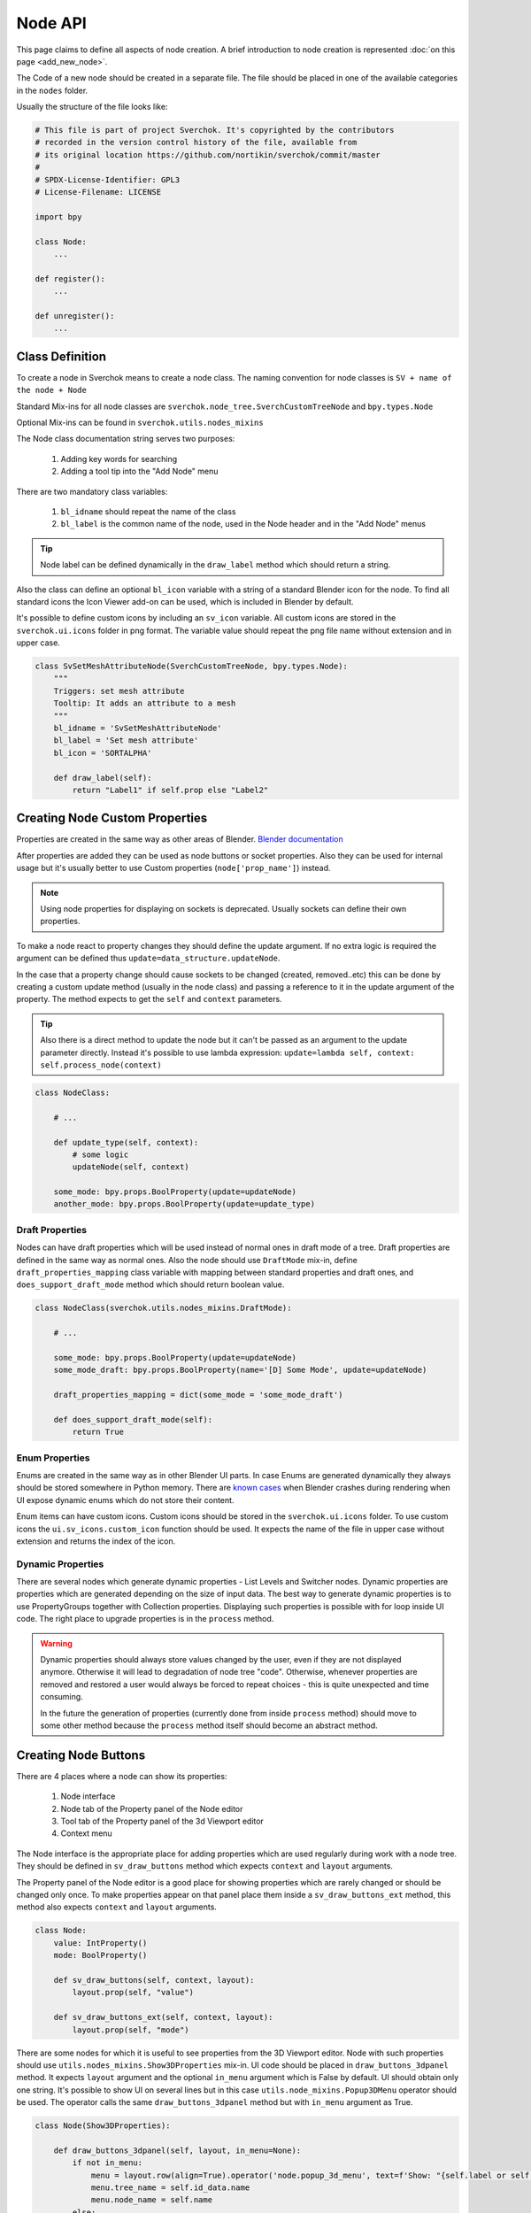 ========
Node API
========

This page claims to define all aspects of node creation. A brief introduction
to node creation is represented :doc:`on this page <add_new_node>`.

The Code of a new node should be created in a separate file. The file should be placed in
one of the available categories in the ``nodes`` folder.

Usually the structure of the file looks like:

.. code-block:: python

    # This file is part of project Sverchok. It's copyrighted by the contributors
    # recorded in the version control history of the file, available from
    # its original location https://github.com/nortikin/sverchok/commit/master
    #
    # SPDX-License-Identifier: GPL3
    # License-Filename: LICENSE

    import bpy

    class Node:
        ...

    def register():
        ...

    def unregister():
        ...


Class Definition
----------------

To create a node in Sverchok means to create a node class. The naming convention for
node classes is ``SV + name of the node + Node``

Standard Mix-ins for all node classes are
``sverchok.node_tree.SverchCustomTreeNode`` and ``bpy.types.Node``

Optional Mix-ins can be found in ``sverchok.utils.nodes_mixins``

The Node class documentation string serves two purposes:

  1. Adding key words for searching
  2. Adding a tool tip into the "Add Node" menu

There are two mandatory class variables:

  1. ``bl_idname`` should repeat the name of the class
  2. ``bl_label`` is the common name of the node, used in the Node header and in the "Add Node" menus 

.. tip::
   Node label can be defined dynamically in the ``draw_label`` method which
   should return a string.

Also the class can define an optional ``bl_icon`` variable with a string of a
standard Blender icon for the node. To find all standard icons the Icon
Viewer add-on can be used, which is included in Blender by default.

It's possible to define custom icons by including an ``sv_icon``
variable. All custom icons are stored in the ``sverchok.ui.icons`` folder in png
format. The variable value should repeat the png file name without extension
and in upper case.

.. code-block:: python

    class SvSetMeshAttributeNode(SverchCustomTreeNode, bpy.types.Node):
        """
        Triggers: set mesh attribute
        Tooltip: It adds an attribute to a mesh
        """
        bl_idname = 'SvSetMeshAttributeNode'
        bl_label = 'Set mesh attribute'
        bl_icon = 'SORTALPHA'

        def draw_label(self):
            return "Label1" if self.prop else "Label2"


Creating Node Custom Properties
-------------------------------

Properties are created in the same way as other areas of Blender.
`Blender documentation <https://docs.blender.org/api/current/bpy.props.html>`_

After properties are added they can be used as node buttons or socket
properties. Also they can be used for internal usage but it's usually better to
use Custom properties (``node['prop_name']``) instead.

.. note::
   Using node properties for displaying on sockets is deprecated. Usually
   sockets can define their own properties.

To make a node react to property changes they should define the update argument.
If no extra logic is required the argument can be defined thus
``update=data_structure.updateNode``. 

In the case that a property change should cause sockets to be changed (created, removed..etc)
this can be done by creating a custom update method (usually in the node class) and passing a reference 
to it in the update argument of the property. 
The method expects to get the ``self`` and ``context`` parameters.

.. tip::
   Also there is a direct method to update the node but it can't be passed as
   an argument to the update parameter directly. Instead it's possible to use
   lambda expression:
   ``update=lambda self, context: self.process_node(context)``

.. code-block:: python

    class NodeClass:

        # ...

        def update_type(self, context):
            # some logic
            updateNode(self, context)

        some_mode: bpy.props.BoolProperty(update=updateNode)
        another_mode: bpy.props.BoolProperty(update=update_type)


Draft Properties
^^^^^^^^^^^^^^^^

Nodes can have draft properties which will be used instead of normal ones in
draft mode of a tree. Draft properties are defined in the same way as normal
ones. Also the node should use ``DraftMode`` mix-in, define
``draft_properties_mapping`` class variable with mapping between standard
properties and draft ones, and ``does_support_draft_mode`` method which should
return boolean value.

.. code-block:: python

    class NodeClass(sverchok.utils.nodes_mixins.DraftMode):

        # ...

        some_mode: bpy.props.BoolProperty(update=updateNode)
        some_mode_draft: bpy.props.BoolProperty(name='[D] Some Mode', update=updateNode)

        draft_properties_mapping = dict(some_mode = 'some_mode_draft')

        def does_support_draft_mode(self):
            return True


Enum Properties
^^^^^^^^^^^^^^^

Enums are created in the same way as in other Blender UI parts. In case Enums
are generated dynamically they always should be stored somewhere in Python
memory. There are `known cases`_ when Blender crashes during rendering when UI
expose dynamic enums which do not store their content.

.. _known cases: https://github.com/nortikin/sverchok/issues/4316

Enum items can have custom icons. Custom icons should be stored in the
``sverchok.ui.icons`` folder. To use custom icons the ``ui.sv_icons.custom_icon``
function should be used. It expects the name of the file in upper case without
extension and returns the index of the icon.


Dynamic Properties
^^^^^^^^^^^^^^^^^^

There are several nodes which generate dynamic properties - List Levels and
Switcher nodes. Dynamic properties are properties which are generated
depending on the size of input data. The best way to generate dynamic properties
is to use PropertyGroups together with Collection properties. Displaying
such properties is possible with for loop inside UI code. The right place to upgrade
properties is in the ``process`` method.

.. warning::

   Dynamic properties should always store values changed by the user, even if they
   are not displayed anymore. Otherwise it will lead to degradation of node
   tree "code". Otherwise, whenever properties are removed and restored a user would always
   be forced to repeat choices - this is quite unexpected and time consuming.

   In the future the generation of properties (currently done from inside ``process`` method) should
   move to some other method because the ``process`` method itself should become an
   abstract method.


Creating Node Buttons
---------------------

There are 4 places where a node can show its properties:

  1. Node interface
  2. Node tab of the Property panel of the Node editor
  3. Tool tab of the Property panel of the 3d Viewport editor
  4. Context menu

The Node interface is the appropriate place for adding properties which are used
regularly during work with a node tree. They should be defined in
``sv_draw_buttons`` method which expects ``context`` and ``layout`` arguments.

The Property panel of the Node editor is a good place for showing properties which
are rarely changed or should be changed only once. To make properties appear on that panel 
place them inside a ``sv_draw_buttons_ext`` method, this method also expects ``context`` and ``layout``
arguments.


.. code-block:: python

    class Node:
        value: IntProperty()
        mode: BoolProperty()

        def sv_draw_buttons(self, context, layout):
            layout.prop(self, "value")

        def sv_draw_buttons_ext(self, context, layout):
            layout.prop(self, "mode")


There are some nodes for which it is useful to see properties from the 3D Viewport editor.
Node with such properties should use ``utils.nodes_mixins.Show3DProperties``
mix-in. UI code should be placed in ``draw_buttons_3dpanel`` method. It expects
``layout`` argument and the optional ``in_menu`` argument which is False by default.
UI should obtain only one string. It's possible to show UI on several lines but
in this case ``utils.node_mixins.Popup3DMenu`` operator should be used. The
operator calls the same ``draw_buttons_3dpanel`` method but with ``in_menu``
argument as True.

.. code-block:: python

    class Node(Show3DProperties):

        def draw_buttons_3dpanel(self, layout, in_menu=None):
            if not in_menu:
                menu = layout.row(align=True).operator('node.popup_3d_menu', text=f'Show: "{self.label or self.name}"')
                menu.tree_name = self.id_data.name
                menu.node_name = self.name
            else:
                row.prop(self, 'mode1')
                row.prop(self, 'mode2')


Also optionally nodes can show their properties in the context menu. The Node class should
override the ``rclick_menu`` method which expects ``context`` and ``layout`` arguments.


Node Sockets
------------

Node sockets are created in ``sv_init`` method. ``new`` method of input and
output collections of sockets should be used. It expects name of a socket type
and name socket itself. These names are shown in UI and also usually are used
as identifiers. Whole list of available socket types can be found in
``core.sockets`` module. The new method returns newly created socket which
can be used for setting its extra parameters.

Usually sockets expose their default parameters. By default they are switched
off. The proper way to make to show its property is to assign True value to
``use_prop`` attribute of the socket. Default value can be changed in
``default_property`` attribute.

``SvStringsSocket`` type has two types of default values. Current type stored
in ``default_property_type`` attribute which can receive either 'float' or
'int' values. Default values are stored in ``default_float_property`` and
``default_int_property`` attributes.

.. code-block:: python

    class Node:
        def sv_init(self, context):
            socket = self.inputs.new('SvStringsSocket', "Size")
            socket.use_prop = True
            socket.default_float_property = 1.0
            self.outputs.new('SvVerticesSocket', "Verts")

.. tip::
   Alternative way of creating input sockets is using ``sv_new_input`` method.

   .. code-block:: python

      class Node:
          def sv_init(self, context):
              self.sv_new_input('SvStringsSocket', "Size", use_prop=True,
                                default_float_property=1)

Dynamic Sockets
^^^^^^^^^^^^^^^

Dynamic sockets are shown only on certain conditions. There are 3 categories
of them:

  1. Socket is shown if a node has certain properties.
  2. Socket is shown if other socket is connected.
  3. Socket is shown if node has appropriate input data.

There are many ways to show / hide sockets. First of all it's possible ot use
Blender standard API for adding and removing sockets. Most resent nodes use
``hide_safe`` attribute of sockets. Disadvantage of this method is that sockets
are not really deleted and can be shown with `Ctrl+h` by user. The proper
way now is to use standard Blender ``enabled`` attribute.

When type of a socket should be changed it's possible to use
``data_structure.changable_sockets`` function or ``replace_socket`` method of a
socket. First function changes type of output sockets dependently on type of
a socket connected to input one. With the second method you have to define new
type of a socket by yourself.

.. warning::
   Change type of a socket is tricky part. Because it's related with removing,
   adding, moving sockets and links in a tree. Also it can be quite inefficient
   because Blender does not expose API which would allow to search connected
   neighbour sockets efficiently. But usually it's not a bottle neck in such
   cases.

To generate sockets upon changes of node properties is possible in ``update``
method of properties.

To generate sockets upon changes in node connections is possible in
``sv_update`` method of nodes. This method can be called quite intensively so
it's wise to expense resources carefully.

To generate sockets upon changes of input data of a node was quite controversial
idea. Now it's only used in Dictionary output node. The problem is that this can
easily lead to losses of user connections what breaks node setups. For example
in Geometry Nodes project there was a decision that sockets should be
independent to data layer. So to generate such nodes is not recommended now.
If there is now way but to have this functionality possible solution could be
to add a button to a node which would recreate sockets explicitly.

.. code-block:: python

    class Node:
        def mode_update(self, context):
            self.inputs['Value'].enabled = self.mode
            self.process_node()

        mode: BoolProperty(update=mode_update)

        def sv_init(self, context):
            self.inputs.new('SvStringsSocket', "Value").use_prop = True
            self.outputs.new('SvStringsSocket', "Value")

        def sv_update(self)
            data_structure.changable_sockets(self, "Value", ["Value"])

Socket Properties
^^^^^^^^^^^^^^^^^

label
  Expects a string which is used instead of a socket name in UI.

use_prop
  Expects boolean value. If true the socket will display its default property.

.. image:: https://user-images.githubusercontent.com/28003269/180741280-683987fa-e10c-47e1-91e0-807311697fea.png
   :align: right

show_property_type (SvStringsSocket)
  It adds icon to switch default type of the string socket

custom_draw
  Expects name of a method of the node of the socket. If defined the method
  will be used draw UI elements for the socket.

  .. code-block:: python

     class Node:
         def custom_draw_socket(self, socket, context, layout):
             layout.prop(self, "node_property")


quick_link_to_node
  Expects a string of node `bl_idname``. This will add an operator which can
  create quick link to the given node.

link_menu_handler
  Expects a string of class name defined inside node of the socket. This only
  works when displaying quick links is in multiple values mode. In the class
  its possible to define extra nodes for connections. This is analog of
  creating nodes during dragging a link from a socket in Blender 3.1.

  .. code-block:: python

     class Node:
         class MenuHandler:
             @classmethod
             def get_items(cls, socket, context):
                 """Return list of extra options for the menu"""
                 return [('KEY', "Name", "Description"), ]

             @classmethod
             def on_selected(cls, tree, node, socket, key, context):
                 """In this method the node should be created and linked to the socket"""
                 if key == 'KEY':
                     print("Hello world!")

prop_name
  Expects name of a node property to display in UI of the socket.

  .. warning::
     This is deprecated way to display default properties for sockets. Use
     ``use_prop`` attribute instead.

object_kinds (SvObjectSocket)
  Expects string value of object type to socket to display as possible choice.
  Its also possible to pass several types which should be separate by only
  comma: ‘MESH,CURVE,SURFACE,META,FONT,VOLUME,EMPTY,CAMERA,LIGHT’

expanded (SvVerticesSocket, SvQuaternionSocket, SvColorSocket)
  Expects boolean value. It's responsible for the way of the socket to display
  the socket value.

Socket Vectorization Properties
^^^^^^^^^^^^^^^^^^^^^^^^^^^^^^^

Vectorization system is on
:ref:`experimental stage <experimental_vectorization>`

is_mandatory
  Expects boolean value. If True the node can't perform its function without
  data from the socket.

nesting_level
  Expects integer value. Describes the expected shape of input data.

  * 3 for vectors lists (Default for Vertices Socket)
  * 2 for number lists (Default)
  * 1 for single item

default_mode
  Expects one of the next strings:

  * 'NONE' to leave empty
  * 'EMPTY_LIST' for [[]] (Default)
  * 'MATRIX' for Matrix()
  * 'MASK' for [[True]]

pre_processing
  Expects one of the next strings:

  * 'ONE_ITEM' for values like the number of subdivision (one value per object).
    It will match one value per object independently if the list is [[1,2]]
    or [[1],[2]]. In case of more complex inputs no preprocessing will be made.
  * 'NONE' not doing any preprocessing. (Default)


Business logic
--------------

The main work of the node is happening inside ``process`` method which does
not expect any arguments.

The whole process can be split into 3 steps:

  1. Extract data from sockets.
  2. Handle the data.
  3. Record result into output sockets.

.. note::
   In future it is planned to convert the method into abstract one. In this case
   a node will get parameters via some arguments.

For reading data from sockets their ``sv_get`` method can be used.
It has tow important parameters. ``default`` parameter expects any
data which will be returned in case if input socket does not have any external
data. ``deepcopy`` parameter expects False value if input data is not modified
by the node. The node can work quite more efficient if deepcopy is False. But
if a node do modify the data the parameter should be with default value,
otherwise other nodes which use the same data will get unexpected results.

.. note::
   Many nodes on this stage also do such optimization as checking connection of
   their output sockets and if they are not connected cancel their father
   execution. Really it's not recommended in new nodes. The right place for
   such optimization is execution system.

After handling input data ``sv_set`` method of sockets can be used for
saving result. It expects only one parameter - data.

.. code-block:: python

    class Node:
        def process(self):
            data = self.inputs['My Socket'].sv_get(default=[], deepcopy=False)

            result = handle_data(data)

            self.outputs['My Socket'].sv_set(result)

.. important::
   Sometimes node does not have enough data to perform its function in this case
   it should pass available data to output sockets unmodified. It's important
   because the whole node tree will stop working otherwise.

.. tip::
   Also ``sv_get`` method has third parameter - ``implicit_conversions``. It
   expects one of the values of ``core.socket_conversions.ConversionPolicies``
   enum. It's purpose is to convert format of output data of previous nodes to
   format of input data of current node. For example via Conversion Policy
   conversion simple values to vectors is happening. Usually such settings are
   applied globally to all sockets but sometimes it can be useful to override
   them via the parameter (not single node do this currently though).

Data vectorization
^^^^^^^^^^^^^^^^^^

All nodes should be designed in a way that they can handle not only one object
but multiple of them. That is called vectorization in Sverchok. For example if
a node works with vertices of an object it should handle list of lists of
vertices.

It can happen that some input data has one number of objects and another
input data has another number of objects. In this case a node should perform
data matching operation. Usually it means that data with shorter number of
objects should repeat them to match them to number of objects of the longest
data. Repeating objects usually happens in two ways.

  1. Last object fills all missing ones. For example: ``[1, 2, 3]`` will be
     converted into ``[1, 2, 3, 3 ,3 ,3]`` if number of required objects is 6.
  2. Objects start to repeat from start of a list (cycling). For example:
     ``[1, 2, 3]`` will be converted into ``[1, 2, 3, 1, 2, 3]`` if number of
     required objects is 6.

Usually number of objects is determined by the longest input data. Sometimes
the number can be limited by some particular input in case it does not have
sense to repeat it.

There are helping functions / generators to perform data matching in
``data_structure`` module. Generators are preferable before functions.

.. code-block:: python

    class Node:
        def process(self):
            params = [s.sv_get(deepcopy=False, default=[[]]) for s in self.inputs]
            max_len = max(map(len, params))
            out = []
            for _, v, e, f, fd, m, t, d  in zip(range(max_len), *make_repeaters(params)):
                out.append(handle_data(v, f, t, d, e, fd, m))

            out_verts, out_edges, out_faces, out_face_data, out_mask = zip(*out)
            self.outputs['Verts'].sv_set(out_verts)
            self.outputs['Edges'].sv_set(out_edges)
            self.outputs['Faces'].sv_set(out_faces)
            self.outputs['Face data'].sv_set(out_face_data)
            self.outputs['Mask'].sv_set(out_mask)

.. _experimental_vectorization:

.. note::
   There are two experimental approaches to automatize data matching. One can
   be found in ``utils.nodes_mixins.recursive_nodes`` and another in
   ``utils.vectorize`` modules. Both of them can handle not only list of
   objects but and nested to each other lists of objects with arbitrary
   nestedness and shape. It leads to two disadvantages:

     1. It make the code difficult to understand, to support and to debug.
        Even for user its more difficult to handle data with complex shape.
     2. Vectorization itself is very expensive thing because it uses pure
        Python loops. And such complex vectorization system is even more
        expensive.

   Also any vectorization can be performed with loop nodes which can create
   more clear representation data handling. So this modules should prove first
   which problems they are going to solve which can't be tackled in another way
   and so they can't be recommended for use for now.

.. note::
   In future vectorization should leve the nodes area and arrive to execution
   system. In this case nodes only have to add information to sockets to give to
   execution system to now how to match data.

Data structure
^^^^^^^^^^^^^^

Sverchok can operate on vide variation of data structures. The most important
one is mesh data structure. Sverchok uses *Face-vertex* representation of them.
Representation is a simple list of vertices, and a set of edges and polygons
that point to the vertices they use.

.. note::
   Usually list of vertices, edges and polygons are ordinary Python lists.
   Vertices can be represented as numpy arrays. If a node is generator it can
   have an option in which format to output vertices. If a node has vertices as
   an input it should output them in the same format in which they came.

   For edges and polygons it was decided not to use numpy arrays due little
   performance benefit and in case of n-gons it's not trivial how to store and
   handle them as numpy arrays.

.. code-block:: python

    # simple triangle
    vertices = [(0, 0, 0), (1, 0, 0), (0, 1, 0)]
    edges = [(0, 1), (1, 2), (0, 2)]
    polygons = [[0, 1, 2], ]

For vertices there is ``SvVerticesSocket`` socket type. For edges and faces
there is ``SvStringsSocket`` socket type. The last one is also used for lists
of numbers (floats, integers).

For storing mesh attributes Sverchok uses simple numbers or more complex data
as colors, texts and vectors. Such lists should store values per mesh element.
Color data passes via ``SvColorSocket``, number via ``SvStringsSocket``, strings
via ``SvTextSocket``.

For orienting meshes in space Blender Matrix and Quaternions are used.
Historically they has next format - ``[matrix, matrix, ...]`` but this format
can move only whole mesh. For this reason some nodes also support such format -
``[[matrix, matrix, ...], [matrix, ...]]``. In this cases matrix can be used
for moving separate elements of a mesh. Socket types for them are
``SvMatrixSocket`` and ``SvQuaternionSocket``.

Sverchok has family of mathematical objects such as Curves, Surfaces,
Feilds, Solids. All of them, except Solids, are defined as Python classes.
Solids are used from FreeCAD library. They all have dedicated to them sockets
in the ``core.sockets`` module.

Also there are some other data structures as Blender objects, File paths, svg,
Pulga forces, Dictionaries.

.. note::
   Dictionary has rather experimental stage and should prove in which area
   they can be used efficiently.

BMesh data structure
^^^^^^^^^^^^^^^^^^^^

For performing operations over geometry it's possible to create you own
algorithms. But also Blender has a library of some basic geometry operations.
This library uses special BMesh data structure. It's similar to Half-edge
data structure. To convert data from Sverchok format to BMesh and vice versa
there is ``utils.sv_bmesh_utils`` module.

Tests
^^^^^

Ideally nodes should go with some tests. But currently there is no framework
for automation of tests creation. So it's optional now. More about tests in the
separate section :doc:`testing`.

Performance
^^^^^^^^^^^

.. figure::  https://user-images.githubusercontent.com/28003269/167471557-e10fb5f4-af31-47a2-86f2-e826a253fd06.png
   :align: right
   :width: 300px

   Dot graph https://github.com/jrfonseca/gprof2dot

.. figure:: https://user-images.githubusercontent.com/28003269/167472803-225b8fd9-4584-4eb5-b7e8-f0ce9695f604.png
   :align: right
   :width: 300px

   Icicle style https://github.com/jiffyclub/snakeviz

Performance of the nodes is very important and quite a big problem in Sverchok
currently. Using pure Python is quite weak solution. First step to improve
performance is to rewrite code with numpy library if it's possible.

Sverchok has tool with UI to measure performance of separate nodes or a whole
tree. It's located in the Tree Profiling panel in Sverchok tab of Property
panel. It only appears if the Developer mode is enabled in the add-on settings.

In Node Tree Update mode the performance of a whole tree will be measured. To
measure performance of separate nodes their process method should be marked with
``utils.profile.profile`` decorator.

After measuring the performance the result can be outputted in the console which
is standard output of cProfile Python module. Also the result can be saved in
separate file which can be visualized with another tools.

Printing / Logging
^^^^^^^^^^^^^^^^^^

Printing and profiling are very expensive operations. Also console can fastly
turn into unreadable mess. So it's better to avoid using them inside node code.
During debugging it's valid to use print function but it should removed in the
end.

Usually logging can be don in some operators in this case you can use loggers
from ``utils.logging`` module or by using ``node.debug``, ``node.info`` and
other aliases.

Node Registration
-----------------

After a node was created it should be registered to appear in Blender interface.
It can be done in function with ``register`` name in the same module with node
class. This function will be called whenever the add-on is enabled. For the
class registration standard Blender function is used.

.. code-block:: python

    class Node:
        ...

    def register():
        bpy.utils.register_class(Node)

Also node should be placed in some existing category by adding its ``bl_idname``
to the ``index.md`` file.

.. tip::
   In case new node should obtain new category it's possible to create it in
   ``ui/nodeview_space_menu`` module. Here is example of adding a category
   with name Test.

   .. code-block:: python

      menu_structure = [
          ...,
          ["NODEVIEW_MT_AddTest", 'ICON_NAME'],
          ...,
          ]

      classes = [
          ...,
          make_class('Test', "Test"),
          ...,
          ]

   Also the category should be added to ``index.md`` file similar to other
   categories.

When the add-on is disabled or reloaded its classes should be unregister. To
unregister a node is possible in function with name ``unregister`` in the same
module with Node class.

Also with node should go documentation file in ``docs.nodes`` folder.


Animation
---------

There are nodes which should be updated upon frame change. Usually they read
some data from a Blender scene. To make a node to be updated every frame it's
enough to override ``is_animation_dependent`` node attribute with True value.

.. note::
   Buttons should be displayed via ``sv_draw_buttons`` method otherwise the
   node won't display extra property which can be used by user to disable
   updates for the current node.


Muting
------

Blender gives opportunity to temporary switch off any node in a tree. In this
case its input data paths through the node without any modifications toward next
nodes. Bas node class has default ``sv_internal_links`` property to determine
how the data should path a node. If default behaviour does not fit into a node
logic it can override the property. The property should return iterable tuple
of input and output sockets of the node.

.. note::
   Before implementing your own ``sv_internal_links`` property have a look at
   the ``utils/nodes_mixins/sockets_config`` module. It has implementations
   of the property for some basic node types.

.. warning::
   Unfortunately the ``sv_internal_links`` property does not change how
   internal links will be displayed in UI. Currently it's limitation of Blender
   which API does not give control of displaying internal links properly.


Nodes With Dependencies
-----------------------

Nodes can use some external library which can be installed manually by user from
Extra Nodes tab in the add-on settings. When a node uses external library and
it is not installed the node should add itself into a list of dummy nodes.
Dummy nodes do nothing but display information that a library is not installed.

.. figure:: https://user-images.githubusercontent.com/10011941/85948219-e3957800-b94f-11ea-9040-d1e3009dc016.png
   :align: right
   :width: 250px

Also when library is not installed the nodes should not register their selves.
Also such nodes dose not apper in the Add node menu.

.. code-block:: python
   
   from sverchok.dependencies import FreeCAD

   if FreeCAD is None:
       utils.dummy_nodes.add_dummy('SvSolidAreaNode', 'Solid Area', 'FreeCAD')
   
   class SvSolidAreaNode:
       ...
   
   def register():
       if FreeCAD is not None:
           bpy.utils.register_class(SvSolidAreaNode)

The dependencies is a special module from which all dependent library should be
imported. If a library is not available instead of NoModuleFound error the 
None value will be imported. The ``add_dummy`` function expects ``bl_idname`` 
of the node, its name and name of the library on which the node is dependent.

.. tip::
   There is alternative and more simple way to handle the nodes with missing
   dependencies. They should be registered as regular nodes but in their process
   method they should raise an Error with a message which points that some
   library should be installed to make the node to work.

   The approach can handle the case when node is not dependent on a library
   except in some of its modes.


JSON Import / Export
--------------------

Sverchok has special format for sharing node trees and saving them into presets.
In most cases nodes developers should not prepare their node to make them work
with JSON import / export system. What is important to know:

- Standard json export saves all properties including collection and nesting
  collection and pointers. 
- For now only data block names of pointer properties will be saved. 
- During import pointers will be searched in current scene, if there is no data
  blocks with current name nothing will be assigned to the pointer.
- It is strongly not recommended to save pointers for viewer nodes. For skipping
  property to save use: `BoolProperty(options={'SKIP_SAVE'}` it will impact only
  on unsaving property into json file.
- Custom properties (which uses square bracket interface) are ignored.
- It is possible to add `save_to_json(node_data: dict)` and
  `load_from_json(node_data: dict, import_version: float)` method to a node for
  adding extra logic into import export, but it's better to avoid using it.
  It's difficult to add changes into nodes using this methods and support import
  previous JSON files.


Upgrade Node
------------

It's possible to improve existing nodes but it should be done carefully, without
breaking existing layouts. It can be done in two ways:

Improve existing node
^^^^^^^^^^^^^^^^^^^^^

First is when you add extra functionality to some node. It's possible by adding
extra buttons, sockets, modes. Whe you add something like this you should ensure
that default behaviour will be unchanged.

New socket, in most cases, can be placed anywhere among existing ones but it
should be checked in the process method that data from sockets is not collecting
by their indexes. Also there is no any automation and in old Blender files the
socket will be missing. So the socket should be added manually and currently
most appropriate place for this is the process method. It leads to some overhead
so probably in future there will be a special upgrade method for such things.
The socket should be optional and the node should be able to work without the
socket to be connected.

.. tip::
   Also quite frequent case is socket renaming. It can be done by adding 
   ``label`` attribute with new name. Also for old files this should be
   repeated in the process method.

Any property can be added to a node but it's default value should not change 
initial node behaviour.

It's possible to add extra values to Enum properties but they always should be
placed in the end of the lists because Blender files keep current enum value
by its index.

All other changes should be done by creating new version of the node.

Create new node version
^^^^^^^^^^^^^^^^^^^^^^^

If it's needed to fix some existing behaviour or remove one the new version of
a node should be introduced. It's not necessary step when changes should be 
applied to changes which were made in not released version of Sverchok. In this
case changes can be done with breaking backward compatibility.

Creating new version should be done togather with keeping previous one. In most
cases it's enough **to move** module of current node into old_nodes folder. It
should be done more carefully if in the module together with the node something
else is registered.

New version of the node should be created **in new file** in the same place and
with the same name as version of previous node. Class of a new version should
get ``MKn`` suffix where *n* is index of new version. The same should be done to
``bl_idname`` attribute of the class. New version of the node can implement
anything what can be implemented in new node.

When new version is introduced it's convenient to add replacement operator to
the old version of the node which automatically replace old node with new one
with keeping all connected links. This can be done by adding 
``replacement_nodes`` attribute. The operator will appear in the node context
menu.

.. code-block:: python

   class Node:
       replacement_nodes = [
           (new_node_bl_idname, inputs_mapping_dict, outputs_mapping_dict)
       ]

where ``new_node_bl_idname`` is ``bl_idname`` of replacement node class,
``inputs_mapping_dict`` is a dictionary mapping names of inputs of this node
to names of inputs to new node, and ``outputs_mapping_dict`` is a dictionary
mapping names of outputs of this node to names of outputs of new node.
``inputs_mapping_dict`` and ``outputs_mapping_dict`` can be None.

.. note::
   This attribute also can be used by regular node for quick replacement with
   nodes which have similar functionality.

.. warning::
   When a node has multiple previous version the replacement operator should be
   added (updated) to all of them.

Also the operator will try to copy all node properties by their names. If it's
impossible it's possible to copy properties manually by adding 
``migrate_from(self, old_node)`` method to new node. Also if some extra
work should be done with sockets it's possible to implement in
``migrate_props_pre_relink(self, old_node)`` method which will be called before
links creation.
